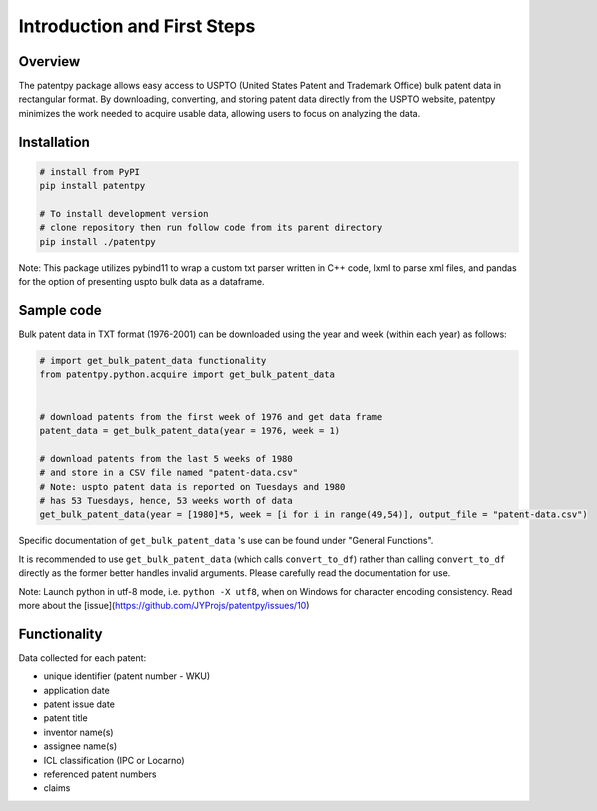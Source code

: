 .. role:: raw-html-m2r(raw)
   :format: html


Introduction and First Steps
============================
.. image:: https://img.shields.io/badge/License-MIT-blue.svg
   :target: https://opensource.org/licenses/MIT
   :alt: License: MIT


Overview
--------

The patentpy package allows easy access to USPTO (United States Patent and Trademark Office) bulk patent data in rectangular format. By downloading, converting, and storing patent data directly from the USPTO website, patentpy minimizes the work needed to acquire usable data, allowing users to focus on analyzing the data.

Installation
------------

.. code-block:: bash

   # install from PyPI
   pip install patentpy

   # To install development version
   # clone repository then run follow code from its parent directory
   pip install ./patentpy

Note: This package utilizes pybind11 to wrap a custom txt parser written in C++ code, lxml to parse xml files, and pandas for the option of presenting uspto bulk data as a dataframe.

Sample code
-----------

Bulk patent data in TXT format (1976-2001) can be downloaded using the year and week (within each year) as follows:

.. code-block:: python

   # import get_bulk_patent_data functionality
   from patentpy.python.acquire import get_bulk_patent_data


   # download patents from the first week of 1976 and get data frame
   patent_data = get_bulk_patent_data(year = 1976, week = 1)

   # download patents from the last 5 weeks of 1980
   # and store in a CSV file named "patent-data.csv"
   # Note: uspto patent data is reported on Tuesdays and 1980
   # has 53 Tuesdays, hence, 53 weeks worth of data
   get_bulk_patent_data(year = [1980]*5, week = [i for i in range(49,54)], output_file = "patent-data.csv")

Specific documentation of ``get_bulk_patent_data`` 's use can be found under "General Functions".

It is recommended to use ``get_bulk_patent_data`` (which calls ``convert_to_df``) rather than 
calling ``convert_to_df`` directly as the former better handles invalid arguments. 
Please carefully read the documentation for use.


Note: Launch python in utf-8 mode, i.e. ``python -X utf8``, when on Windows for character encoding consistency. Read more about the [issue](https://github.com/JYProjs/patentpy/issues/10)

Functionality
-------------

Data collected for each patent:

* unique identifier (patent number - WKU)
* application date
* patent issue date
* patent title
* inventor name(s)
* assignee name(s)
* ICL classification (IPC or Locarno)
* referenced patent numbers
* claims